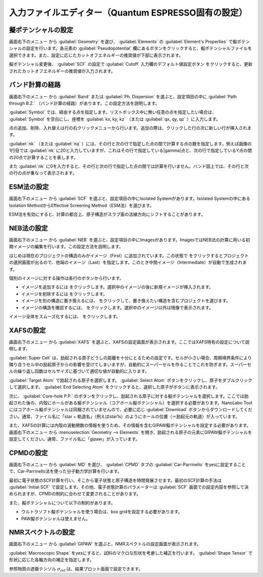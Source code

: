 .. _inputeditorqe:

.. |editormenuicon| image:: /img/editormenuicon.png
    :align: bottom

.. |add| image:: /img/add.png
    :align: bottom 

.. |remove| image:: /img/remove.png
    :align: bottom 

.. |import| image:: /img/import.png
    :align: bottom 

.. |view| image:: /img/view.png
    :align: bottom 

.. |to_be_smooth| image:: /img/to_be_smooth.png
    :align: bottom 

==========================================================
入力ファイルエディター（Quantum ESPRESSO固有の設定）
==========================================================

.. _pseudopotential:

擬ポテンシャルの設定
================================

画面右下のメニュー |editormenuicon| から :guilabel:`Geometry` を選び、 :guilabel:`Elements` の :guilabel:`Element's Properties` で擬ポテンシャルの設定を行います。各元素の :guilabel:`Pseudopotential` 欄にあるボタンをクリックすると、擬ポテンシャルファイルを選択できます。また、設定に応じたカットオフエネルギーの推奨値が下部に表示されます。

擬ポテンシャル変更後、 :guilabel:`SCF` の設定で :guilabel:`Cutoff` 入力欄のデフォルト値設定ボタン |default| をクリックすると、更新されたカットオフエネルギーの推奨値が入力されます。

.. |default| image:: /img/default.png

.. _kpointpath:

バンド計算の経路
=================================

画面右下のメニュー |editormenuicon| から :guilabel:`Band` または :guilabel:`Ph. Dispersion` を選ぶと、設定項目の中に :guilabel:`Path through B.Z.` （バンド計算の経路）があります。この設定方法を説明します。

:guilabel:`Symbol` では、経由する点を指定します。リストボックス中に無い任意の点を指定したい場合は、 :guilabel:`Symbol` を空白にし、座標を :guilabel:`kx, ky, kz` （または :guilabel:`qx, qy, qz` ）に入力します。

点の追加、削除、入れ替えは行の右クリックメニューから行います。追加の際は、クリックした行の次に新しい行が挿入されます。

:guilabel:`nk` （または :guilabel:`nq` ）には、その行と次の行で指定した点の間で計算する点の数を指定します。例えば画像の1行目では :guilabel:`nk` に20と入力していますが、これはその行で指定している\ |gamma|\ 点と、次の行で指定しているY点の間の20点で計算することを表します。

また :guilabel:`nk` に0を入力すると、その行と次の行で指定した点の間では計算を行いません。バンド図上では、その行と次の行の点が重なって表示されます。

.. image:: /img/kpointpath.png

.. |gamma| raw:: html

   &Gamma;

.. _esm:

ESM法の設定
=================================

画面右下のメニュー |editormenuicon| から :guilabel:`SCF` を選ぶと、設定項目の中にIsolated Systemがあります。Isolated Systemの中にあるIsolation MethodからEffective Screening Method（ESM法）を選びます。

ESM法を有効にすると、計算の都合上、原子構造がスラブ面の法線方向にシフトすることがあります。

.. image:: /img/esm1.png

.. _neb:

NEB法の設定
=================================

画面右下のメニュー |editormenuicon| から :guilabel:`NEB` を選ぶと、設定項目の中にImagesがあります。ImagesではNEB法の計算に用いる初期イメージの編集を行います。この設定方法を説明します。

はじめは現在のプロジェクトの構造のみがイメージ（First）に追加されています。この状態で |add| をクリックするとプロジェクトの選択画面が出るので、他端のイメージ（Last）を指定します。このとき中間イメージ（Intermediate）が自動で生成されます。

.. image:: /img/neb1.png

個別のイメージに対する操作は各行のボタンから行います。

- イメージを追加するには |add| をクリックします。選択中のイメージの後に新規イメージが挿入されます。
- イメージを削除するには |remove| をクリックします。
- イメージを別の構造に置き換えるには、 |import| をクリックして、置き換えたい構造を含むプロジェクトを選びます。
- イメージの構造を確認するには、 |view| をクリックします。選択中のイメージ以外は残像で表示されます。

イメージ全体をスムーズ化するには、 |to_be_smooth| をクリックします。

.. image:: /img/neb2.png

.. _xafs:

XAFSの設定
=================================

画面右下のメニュー |editormenuicon| から :guilabel:`XAFS` を選ぶと、XAFSの設定画面が表示されます。ここではXAFS特有の設定について説明します。

:guilabel:`Super Cell` は、励起される原子どうしの距離を十分にとるための設定です。セルが小さい場合、周期境界条件により隣り合うセル中の励起原子からの影響を受けてしまいますが、自動的にスーパーセルを作ることでこれを防ぎます。スーパーセルの繰り返し回数はセルサイズに基づいて適切な値が自動的に入ります。

:guilabel:`Target Atom` で励起される原子を選択します。 :guilabel:`Select Atom` ボタンをクリックし、原子をダブルクリックして選択します。 :guilabel:`End Selecting Atom` をクリックすると、選択した原子がボタンに表示されます。

次に、 :guilabel:`Core-hole P.P.` のボタンをクリックし、励起される原子に対する擬ポテンシャルを選択します。ここでは励起された後の、内殻にホールがある擬ポテンシャル（コアホール擬ポテンシャル）を選択する必要があります。NanoLabo Toolにはコアホール擬ポテンシャルは同梱されていませんので、必要に応じ :guilabel:`Download` ボタンからダウンロードしてください。通常、ファイル名に「star + 軌道名」（例えばstar1s）のようにホールの位置（＝励起元の軌道）が入っています。

また、XAFSの計算には内殻の波動関数の情報を使うため、その情報を含むGIPAW擬ポテンシャルを設定する必要があります。 画面右下のメニュー |editormenuicon| から :menuselection:`Geometry --> Elements` を開き、励起される原子の元素にGIPAW擬ポテンシャルを設定してください。通常、ファイル名に「gipaw」が入っています。

.. _cpmd:

CPMDの設定
=================================

画面右下のメニュー |editormenuicon| から :guilabel:`MD` を選び、 :guilabel:`CPMD` タブの :guilabel:`Car-Parrinello` をyesに設定することで、Car-Parrinello法を使った分子動力学計算を行います。

最初に電子状態のSCF計算を行い、そこから電子状態と原子構造を時間発展させます。最初のSCF計算の手法は :guilabel:`Initial SCF` で設定します。その他、電子状態計算のパラメーターは :guilabel:`SCF` 画面での設定内容を参照して決められますが、CPMDの制約に合わせて変更されることがあります。

また、擬ポテンシャルについて以下の制約があります。

- ウルトラソフト擬ポテンシャルを使う場合は、box gridを設定する必要があります。
- PAW擬ポテンシャルは使えません。

.. _gipaw:

NMRスペクトルの設定
=================================

画面右下のメニュー |editormenuicon| から :guilabel:`GIPAW` を選ぶと、NMRスペクトルの設定画面が表示されます。

:guilabel:`Macroscopic Shape` をyesにすると、試料のマクロな形状を考慮した補正を行います。 :guilabel:`Shape Tensor` で形状に応じた各軸方向の補正を指定します。

参照物質の遮蔽テンソル :math:`\sigma_\mathrm{ref}` は、結果プロット画面で設定できます。
